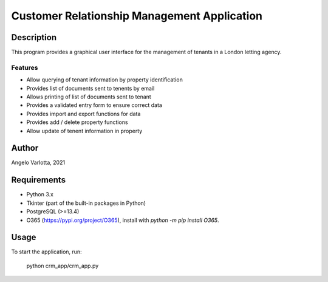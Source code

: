 ==============================================
 Customer Relationship Management Application
==============================================

Description
===========

This program provides a graphical user interface for the management of tenants in a London letting agency.

Features
--------

* Allow querying of tenant information by property identification
* Provides list of documents sent to tenents by email
* Allows printing of list of documents sent to tenant
* Provides a validated entry form to ensure correct data
* Provides import and export functions for data
* Provides add / delete property functions
* Allow update of tenent information in property 

Author
======
Angelo Varlotta, 2021

Requirements
============

* Python 3.x
* Tkinter (part of the built-in packages in Python)
* PostgreSQL (>=13.4)
* O365 (https://pypi.org/project/O365), install with `python -m pip install O365`.

Usage
=====

To start the application, run:

   python crm_app/crm_app.py
